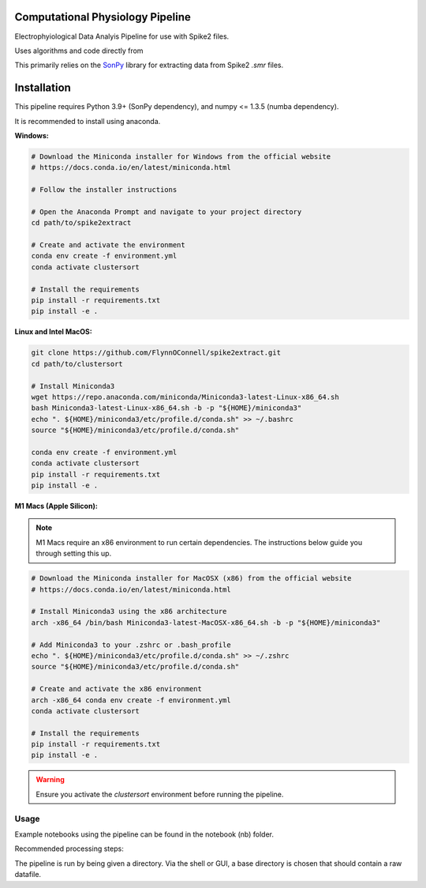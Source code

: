 ==================
Computational Physiology Pipeline
==================

Electrophyiological Data Analyis Pipeline for use with Spike2 files.

Uses algorithms and code directly from 

.. image:: https://readthedocs.org/projects/cpl_pipeline/badge/?version=latest
    :target: https://cpl_pipeline.readthedocs.io/en/latest/?badge=latest
    :alt: ReadTheDocs

This primarily relies on the `SonPy <https://github.com/divieira/sonpy/>`_ library for 
extracting data from Spike2 `.smr` files. 

.. _install:

============
Installation
============

This pipeline requires Python 3.9+ (SonPy dependency), and numpy <= 1.3.5 (numba dependency).

It is recommended to install using anaconda. 

**Windows:**

.. code-block:: bash

    # Download the Miniconda installer for Windows from the official website
    # https://docs.conda.io/en/latest/miniconda.html

    # Follow the installer instructions

    # Open the Anaconda Prompt and navigate to your project directory
    cd path/to/spike2extract

    # Create and activate the environment
    conda env create -f environment.yml
    conda activate clustersort

    # Install the requirements
    pip install -r requirements.txt
    pip install -e .

**Linux and Intel MacOS:**

.. code-block:: bash

    git clone https://github.com/FlynnOConnell/spike2extract.git
    cd path/to/clustersort

    # Install Miniconda3
    wget https://repo.anaconda.com/miniconda/Miniconda3-latest-Linux-x86_64.sh
    bash Miniconda3-latest-Linux-x86_64.sh -b -p "${HOME}/miniconda3"
    echo ". ${HOME}/miniconda3/etc/profile.d/conda.sh" >> ~/.bashrc
    source "${HOME}/miniconda3/etc/profile.d/conda.sh"

    conda env create -f environment.yml
    conda activate clustersort
    pip install -r requirements.txt
    pip install -e .

**M1 Macs (Apple Silicon):**

.. note::
   M1 Macs require an x86 environment to run certain dependencies. The instructions below guide you through setting this up.

.. code-block:: bash

    # Download the Miniconda installer for MacOSX (x86) from the official website
    # https://docs.conda.io/en/latest/miniconda.html

    # Install Miniconda3 using the x86 architecture
    arch -x86_64 /bin/bash Miniconda3-latest-MacOSX-x86_64.sh -b -p "${HOME}/miniconda3"

    # Add Miniconda3 to your .zshrc or .bash_profile
    echo ". ${HOME}/miniconda3/etc/profile.d/conda.sh" >> ~/.zshrc
    source "${HOME}/miniconda3/etc/profile.d/conda.sh"

    # Create and activate the x86 environment 
    arch -x86_64 conda env create -f environment.yml
    conda activate clustersort

    # Install the requirements
    pip install -r requirements.txt
    pip install -e .

.. warning::
   Ensure you activate the `clustersort` environment before running the pipeline.

Usage
=====

Example notebooks using the pipeline can be found in the notebook (nb) folder.

Recommended processing steps: 

.. code-block:: python
    import cpl_pipeline

    dat = cpl_pipeline.Dataset('/path/to/data/dir/') # This will open a dialog box, select the directory/folder containing your .smr file(s)
    dat.initParams(data_quality='hp') # follow GUI prompts. 
    dat.extract_data()          # Extracts raw data into HDF5 store
    dat.create_trial_list()     # Creates table of digital input triggers
    dat.mark_dead_channels()    # View traces and label electrodes as dead, or just pass list of dead channels
    dat.common_average_reference() # Use common average referencing on data. Repalces raw with referenced data in HDF5 store
    dat.detect_spikes()        # Detect spikes in data. Replaces raw data with spike data in HDF5 store
    dat.blech_clust_run(umap=True)       # Cluster data using GMM
    dat.sort_spikes(electrode_number) # Split, merge and label clusters as units. Follow GUI prompts. Perform this for every electrode
    dat.post_sorting() #run this after you finish sorting all electrodes
    dat.make_PSTH_plots() #optional: make PSTH plots for all units 
    dat.make_raster_plots() #optional: make raster plots for all units

The pipeline is run by being given a directory. Via the shell or GUI, a base directory is chosen that should contain a raw datafile. 



